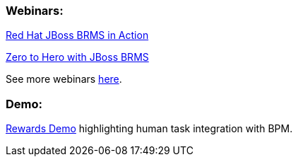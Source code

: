 === Webinars:
https://engage.redhat.com/forms/20130606_BRMS-in-action[Red Hat JBoss BRMS in Action]

http://www.redhat.com/about/events-webinars/webinars/2013-04-11-zero-to-hero-brms-1[Zero to Hero with JBoss BRMS]

See more webinars http://www.redhat.com/products/jbossenterprisemiddleware/business-rules/webinars.html[here].

=== Demo:

https://github.com/eschabell/brms-rewards-demo[Rewards Demo] highlighting human task integration with BPM.


